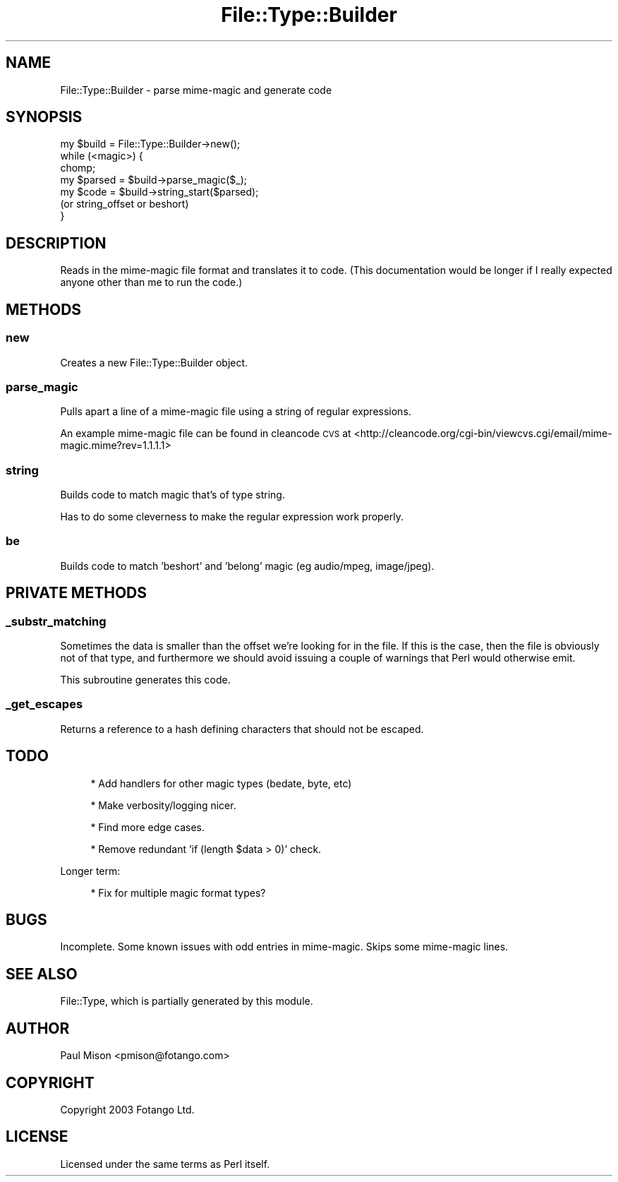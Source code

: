 .\" Automatically generated by Pod::Man 4.10 (Pod::Simple 3.35)
.\"
.\" Standard preamble:
.\" ========================================================================
.de Sp \" Vertical space (when we can't use .PP)
.if t .sp .5v
.if n .sp
..
.de Vb \" Begin verbatim text
.ft CW
.nf
.ne \\$1
..
.de Ve \" End verbatim text
.ft R
.fi
..
.\" Set up some character translations and predefined strings.  \*(-- will
.\" give an unbreakable dash, \*(PI will give pi, \*(L" will give a left
.\" double quote, and \*(R" will give a right double quote.  \*(C+ will
.\" give a nicer C++.  Capital omega is used to do unbreakable dashes and
.\" therefore won't be available.  \*(C` and \*(C' expand to `' in nroff,
.\" nothing in troff, for use with C<>.
.tr \(*W-
.ds C+ C\v'-.1v'\h'-1p'\s-2+\h'-1p'+\s0\v'.1v'\h'-1p'
.ie n \{\
.    ds -- \(*W-
.    ds PI pi
.    if (\n(.H=4u)&(1m=24u) .ds -- \(*W\h'-12u'\(*W\h'-12u'-\" diablo 10 pitch
.    if (\n(.H=4u)&(1m=20u) .ds -- \(*W\h'-12u'\(*W\h'-8u'-\"  diablo 12 pitch
.    ds L" ""
.    ds R" ""
.    ds C` ""
.    ds C' ""
'br\}
.el\{\
.    ds -- \|\(em\|
.    ds PI \(*p
.    ds L" ``
.    ds R" ''
.    ds C`
.    ds C'
'br\}
.\"
.\" Escape single quotes in literal strings from groff's Unicode transform.
.ie \n(.g .ds Aq \(aq
.el       .ds Aq '
.\"
.\" If the F register is >0, we'll generate index entries on stderr for
.\" titles (.TH), headers (.SH), subsections (.SS), items (.Ip), and index
.\" entries marked with X<> in POD.  Of course, you'll have to process the
.\" output yourself in some meaningful fashion.
.\"
.\" Avoid warning from groff about undefined register 'F'.
.de IX
..
.nr rF 0
.if \n(.g .if rF .nr rF 1
.if (\n(rF:(\n(.g==0)) \{\
.    if \nF \{\
.        de IX
.        tm Index:\\$1\t\\n%\t"\\$2"
..
.        if !\nF==2 \{\
.            nr % 0
.            nr F 2
.        \}
.    \}
.\}
.rr rF
.\" ========================================================================
.\"
.IX Title "File::Type::Builder 3"
.TH File::Type::Builder 3 "2021-02-09" "perl v5.28.0" "User Contributed Perl Documentation"
.\" For nroff, turn off justification.  Always turn off hyphenation; it makes
.\" way too many mistakes in technical documents.
.if n .ad l
.nh
.SH "NAME"
File::Type::Builder \- parse mime\-magic and generate code
.SH "SYNOPSIS"
.IX Header "SYNOPSIS"
.Vb 1
\&    my $build = File::Type::Builder\->new();
\&    
\&    while (<magic>) {
\&      chomp;
\&      my $parsed = $build\->parse_magic($_);
\&      
\&      my $code   = $build\->string_start($parsed);
\&      (or string_offset or beshort)
\&    }
.Ve
.SH "DESCRIPTION"
.IX Header "DESCRIPTION"
Reads in the mime-magic file format and translates it to code.
(This documentation would be longer if I really expected anyone other 
than me to run the code.)
.SH "METHODS"
.IX Header "METHODS"
.SS "new"
.IX Subsection "new"
Creates a new File::Type::Builder object.
.SS "parse_magic"
.IX Subsection "parse_magic"
Pulls apart a line of a mime-magic file using a string of regular 
expressions.
.PP
An example mime-magic file can be found in cleancode \s-1CVS\s0 at
<http://cleancode.org/cgi\-bin/viewcvs.cgi/email/mime\-magic.mime?rev=1.1.1.1>
.SS "string"
.IX Subsection "string"
Builds code to match magic that's of type string.
.PP
Has to do some cleverness to make the regular expression work properly.
.SS "be"
.IX Subsection "be"
Builds code to match 'beshort' and 'belong' magic (eg audio/mpeg, 
image/jpeg).
.SH "PRIVATE METHODS"
.IX Header "PRIVATE METHODS"
.SS "_substr_matching"
.IX Subsection "_substr_matching"
Sometimes the data is smaller than the offset we're looking for in the
file. If this is the case, then the file is obviously not of that type,
and furthermore we should avoid issuing a couple of warnings that Perl
would otherwise emit.
.PP
This subroutine generates this code.
.SS "_get_escapes"
.IX Subsection "_get_escapes"
Returns a reference to a hash defining characters that should not be 
escaped.
.SH "TODO"
.IX Header "TODO"
.RS 4
* Add handlers for other magic types (bedate, byte, etc)
.Sp
* Make verbosity/logging nicer.
.Sp
* Find more edge cases.
.Sp
* Remove redundant 'if (length \f(CW$data\fR > 0)' check.
.RE
.PP
Longer term:
.Sp
.RS 4
* Fix for multiple magic format types?
.RE
.SH "BUGS"
.IX Header "BUGS"
Incomplete. Some known issues with odd entries in mime-magic. Skips
some mime-magic lines.
.SH "SEE ALSO"
.IX Header "SEE ALSO"
File::Type, which is partially generated by this module.
.SH "AUTHOR"
.IX Header "AUTHOR"
Paul Mison <pmison@fotango.com>
.SH "COPYRIGHT"
.IX Header "COPYRIGHT"
Copyright 2003 Fotango Ltd.
.SH "LICENSE"
.IX Header "LICENSE"
Licensed under the same terms as Perl itself.
